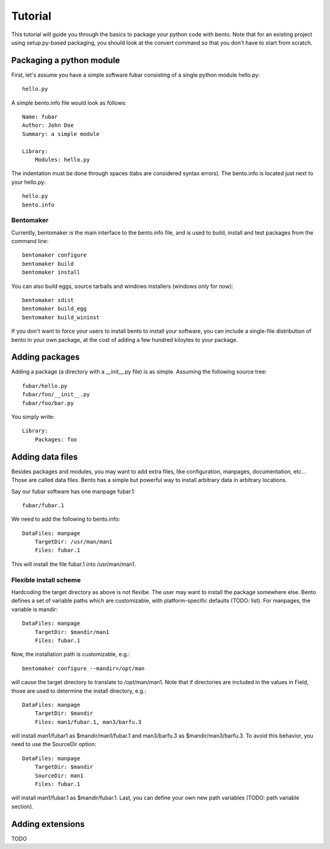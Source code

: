 ========
Tutorial
========

This tutorial will guide you through the basics to package your python
code with bento. Note that for an existing project using
setup.py-based packaging, you should look at the convert command so
that you don't have to start from scratch.

Packaging a python module
=========================

First, let's assume you have a simple software fubar consisting of a
single python module hello.py::

    hello.py

A simple bento.info file would look as follows::

    Name: fubar
    Author: John Doe
    Summary: a simple module

    Library:
        Modules: hello.py

The indentation must be done through spaces (tabs are considered
syntax errors). The bento.info is located just next to your hello.py::

    hello.py
    bento.info

Bentomaker
----------

Currently, bentomaker is the main interface to the bento.info file,
and is used to build, install and test packages from the command
line::

    bentomaker configure
    bentomaker build
    bentomaker install

You can also build eggs, source tarballs and windows installers
(windows only for now):: 

    bentomaker sdist
    bentomaker build_egg
    bentomaker build_wininst

If you don't want to force your users to install bento to install your
software, you can include a single-file distribution of bento in your
own package, at the cost of adding a few hundred kiloytes to your
package.

Adding packages
===============

Adding a package (a directory with a __init__.py file) is as simple.
Assuming the following source tree::

    fubar/hello.py
    fubar/foo/__init__.py
    fubar/foo/bar.py

You simply write::

    Library:
        Packages: foo

Adding data files
=================

Besides packages and modules, you may want to add extra files, like
configuration, manpages, documentation, etc... Those are called data files.
Bento has a simple but powerful way to install arbitrary data in arbitrary
locations.

Say our fubar software has one manpage fubar.1::

    fubar/fubar.1

We need to add the following to bento.info::

    DataFiles: manpage
        TargetDir: /usr/man/man1
        Files: fubar.1

This will install the file fubar.1 into /usr/man/man1.

Flexible install scheme
-----------------------

Hardcoding the target directory as above is not flexibe. The user may want to
install the package somewhere else. Bento defines a set of variable paths which
are customizable, with platform-specific defaults (TODO: list). For manpages,
the variable is mandir::

    DataFiles: manpage
        TargetDir: $mandir/man1
        Files: fubar.1

Now, the installation path is customizable, e.g.::

    bentomaker configure --mandir=/opt/man

will cause the target directory to translate to /opt/man/man1. Note that if
directories are included in the values in Field, those are used to determine
the install directory, e.g.::

    DataFiles: manpage
        TargetDir: $mandir
        Files: man1/fubar.1, man3/barfu.3

will install man1/fubar1 as $mandir/man1/fubar.1 and man3/barfu.3 as
$mandir/man3/barfu.3. To avoid this behavior, you need to use the SourceDir
option::

    DataFiles: manpage
        TargetDir: $mandir
        SourceDir: man1
        Files: fubar.1

will install man1/fubar.1 as $mandir/fubar.1. Last, you can define your own new
path variables (TODO: path variable section).

Adding extensions
=================

TODO
